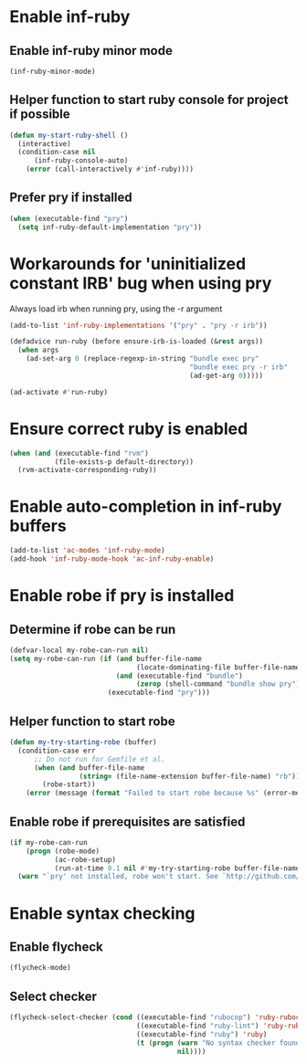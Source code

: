 * Enable inf-ruby
** Enable inf-ruby minor mode
  #+begin_src emacs-lisp
    (inf-ruby-minor-mode)
  #+end_src

** Helper function to start ruby console for project if possible
   #+begin_src emacs-lisp
     (defun my-start-ruby-shell ()
       (interactive)
       (condition-case nil
           (inf-ruby-console-auto)
         (error (call-interactively #'inf-ruby))))
   #+end_src

** Prefer pry if installed
   #+begin_src emacs-lisp
     (when (executable-find "pry")
       (setq inf-ruby-default-implementation "pry"))
   #+end_src


* Workarounds for 'uninitialized constant IRB' bug when using pry
  Always load irb when running pry, using the -r argument
   #+begin_src emacs-lisp
     (add-to-list 'inf-ruby-implementations '("pry" . "pry -r irb"))

     (defadvice run-ruby (before ensure-irb-is-loaded (&rest args))
       (when args
         (ad-set-arg 0 (replace-regexp-in-string "bundle exec pry"
                                                 "bundle exec pry -r irb"
                                                 (ad-get-arg 0)))))

     (ad-activate #'run-ruby)
   #+end_src


* Ensure correct ruby is enabled
  #+begin_src emacs-lisp
    (when (and (executable-find "rvm")
               (file-exists-p default-directory))
      (rvm-activate-corresponding-ruby))
  #+end_src


* Enable auto-completion in inf-ruby buffers
  #+begin_src emacs-lisp
    (add-to-list 'ac-modes 'inf-ruby-mode)
    (add-hook 'inf-ruby-mode-hook 'ac-inf-ruby-enable)
  #+end_src


* Enable robe if pry is installed
** Determine if robe can be run
   #+begin_src emacs-lisp
     (defvar-local my-robe-can-run nil)
     (setq my-robe-can-run (if (and buffer-file-name
                                    (locate-dominating-file buffer-file-name "Gemfile"))
                               (and (executable-find "bundle")
                                    (zerop (shell-command "bundle show pry")))
                             (executable-find "pry")))
   #+end_src

** Helper function to start robe
   #+begin_src emacs-lisp
     (defun my-try-starting-robe (buffer)
       (condition-case err
           ;; Do not run for Gemfile et al.
           (when (and buffer-file-name
                      (string= (file-name-extension buffer-file-name) "rb"))
             (robe-start))
         (error (message (format "Failed to start robe because %s" (error-message-string err))))))
   #+end_src

** Enable robe if prerequisites are satisfied
   #+begin_src emacs-lisp
     (if my-robe-can-run
         (progn (robe-mode)
                (ac-robe-setup)
                (run-at-time 0.1 nil #'my-try-starting-robe buffer-file-name))
       (warn "`pry' not installed, robe won't start. See `http://github.com/dgutov/robe'"))
   #+end_src


* Enable syntax checking
** Enable flycheck
  #+begin_src emacs-lisp
    (flycheck-mode)
  #+end_src

** Select checker
   #+begin_src emacs-lisp
     (flycheck-select-checker (cond ((executable-find "rubocop") 'ruby-rubocop)
                                    ((executable-find "ruby-lint") 'ruby-rubylint)
                                    ((executable-find "ruby") 'ruby)
                                    (t (progn (warn "No syntax checker found, searched for `rubocop', `ruby-lint'")
                                              nil))))
   #+end_src
